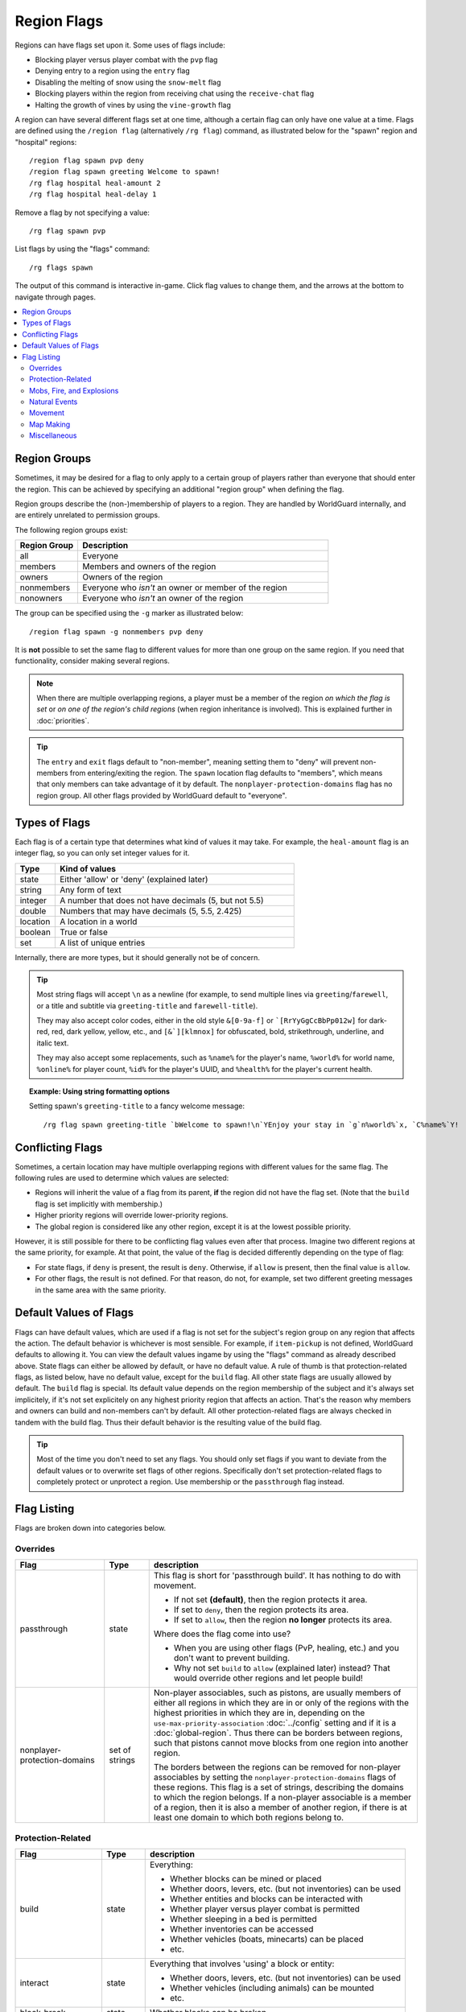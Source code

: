 ============
Region Flags
============

Regions can have flags set upon it. Some uses of flags include:

* Blocking player versus player combat with the ``pvp`` flag
* Denying entry to a region using the ``entry`` flag
* Disabling the melting of snow using the ``snow-melt`` flag
* Blocking players within the region from receiving chat using the ``receive-chat`` flag
* Halting the growth of vines by using the ``vine-growth`` flag

A region can have several different flags set at one time, although a certain flag can only have one value at a time. Flags are defined using the ``/region flag`` (alternatively ``/rg flag``) command, as illustrated below for the "spawn" region and "hospital" regions::

    /region flag spawn pvp deny
    /region flag spawn greeting Welcome to spawn!
    /rg flag hospital heal-amount 2
    /rg flag hospital heal-delay 1

Remove a flag by not specifying a value::

    /rg flag spawn pvp

List flags by using the "flags" command::

    /rg flags spawn

The output of this command is interactive in-game. Click flag values to change them, and the arrows at the bottom to navigate through pages.

.. contents::
    :local:
    :backlinks: none
    :depth: 2

.. _region-groups:

Region Groups
=============

Sometimes, it may be desired for a flag to only apply to a certain group of players rather than everyone that should enter the region. This can be achieved by specifying an additional "region group" when defining the flag.

Region groups describe the (non-)membership of players to a region. They are handled by WorldGuard internally, and are entirely unrelated to permission groups.

The following region groups exist:

.. csv-table::
    :header: Region Group, Description
    :widths: 5, 20

    all,Everyone
    members,Members and owners of the region
    owners,Owners of the region
    nonmembers,Everyone who `isn't` an owner or member of the region
    nonowners,Everyone who `isn't` an owner of the region

The group can be specified using the ``-g`` marker as illustrated below::

    /region flag spawn -g nonmembers pvp deny

It is **not** possible to set the same flag to different values for more than one group on the same region. If you need that functionality, consider making several regions.

.. note::
    When there are multiple overlapping regions, a player must be a member of the region *on which the flag is set* or *on one of the region's child regions* (when region inheritance is involved). This is explained further in :doc:`priorities`.

.. tip::
    The ``entry`` and ``exit`` flags default to "non-member", meaning setting them to "deny" will prevent non-members from entering/exiting the region. The ``spawn`` location flag defaults to "members", which means that only members can take advantage of it by default. The ``nonplayer-protection-domains`` flag has no region group. All other flags provided by WorldGuard default to "everyone".

Types of Flags
==============

Each flag is of a certain type that determines what kind of values it may take. For example, the ``heal-amount`` flag is an integer flag, so you can only set integer values for it.

.. csv-table::
    :header: Type, Kind of values
    :widths: 5, 30

    state, "Either 'allow' or 'deny' (explained later)"
    string, "Any form of text"
    integer, "A number that does not have decimals (5, but not 5.5)"
    double, "Numbers that may have decimals (5, 5.5, 2.425)"
    location, "A location in a world"
    boolean, "True or false"
    set, "A list of unique entries"

Internally, there are more types, but it should generally not be of concern.

.. tip::
    Most string flags will accept ``\n`` as a newline (for example, to send multiple lines via ``greeting``/``farewell``, or a title and subtitle via ``greeting-title`` and ``farewell-title``).

    They may also accept color codes, either in the old style ``&[0-9a-f]`` or ```[RrYyGgCcBbPp012w]`` for dark-red, red, dark yellow, yellow, etc., and ``[&`][klmnox]`` for obfuscated, bold, strikethrough, underline, and italic text.

    They may also accept some replacements, such as ``%name%`` for the player's name, ``%world%`` for world name, ``%online%`` for player count, ``%id%`` for the player's UUID, and ``%health%`` for the player's current health.

.. topic:: Example: Using string formatting options

    Setting spawn's ``greeting-title`` to a fancy welcome message::

        /rg flag spawn greeting-title `bWelcome to spawn!\n`YEnjoy your stay in `g`n%world%`x, `C%name%`Y!

Conflicting Flags
=================

Sometimes, a certain location may have multiple overlapping regions with different values for the same flag. The following rules are used to determine which values are selected:

* Regions will inherit the value of a flag from its parent, **if** the region did not have the flag set. (Note that the ``build`` flag is set implicitly with membership.)
* Higher priority regions will override lower-priority regions.
* The global region is considered like any other region, except it is at the lowest possible priority.

However, it is still possible for there to be conflicting flag values even after that process. Imagine two different regions at the same priority, for example. At that point, the value of the flag is decided differently depending on the type of flag:

* For state flags, if ``deny`` is present, the result is ``deny``. Otherwise, if ``allow`` is present, then the final value is ``allow``.
* For other flags, the result is not defined. For that reason, do not, for example, set two different greeting messages in the same area with the same priority.

Default Values of Flags
=======================

Flags can have default values, which are used if a flag is not set for the subject's region group on any region that affects the action. The default behavior is whichever is most sensible. For example, if ``item-pickup`` is not defined, WorldGuard defaults to allowing it. You can view the default values ingame by using the "flags" command as already described above. State flags can either be allowed by default, or have no default value. A rule of thumb is that protection-related flags, as listed below, have no default value, except for the ``build`` flag. All other state flags are usually allowed by default. The ``build`` flag is special. Its default value depends on the region membership of the subject and it's always set implicitely, if it's not set explicitely on any highest priority region that affects an action. That's the reason why members and owners can build and non-members can't by default. All other protection-related flags are always checked in tandem with the build flag. Thus their default behavior is the resulting value of the build flag.

.. tip::
    Most of the time you don't need to set any flags. You should only set flags if you want to deviate from the default values or to overwrite set flags of other regions. Specifically don't set protection-related flags to completely protect or unprotect a region. Use membership or the ``passthrough`` flag instead.

Flag Listing
============

Flags are broken down into categories below.

.. _flag-overrides:

Overrides
~~~~~~~~~

.. csv-table::
    :header: Flag, Type, description
    :widths: 10, 5, 30

    passthrough,state,"This flag is short for 'passthrough build'. It has nothing to do with movement.

    * If not set **(default)**, then the region protects it area.
    * If set to ``deny``, then the region protects its area.
    * If set to ``allow``, then the region **no longer** protects its area.

    Where does the flag come into use?

    * When you are using other flags (PvP, healing, etc.) and you don't want to prevent building.
    * Why not set ``build`` to ``allow`` (explained later) instead? That would override other regions and let people build!"
    nonplayer-protection-domains,set of strings,"Non-player associables, such as pistons, are usually members of either all regions in which they are in or only of the regions with the highest priorities in which they are in, depending on the ``use-max-priority-association`` :doc:`../config` setting and if it is a :doc:`global-region`. Thus there can be borders between regions, such that pistons cannot move blocks from one region into another region.

    The borders between the regions can be removed for non-player associables by setting the ``nonplayer-protection-domains`` flags of these regions. This flag is a set of strings, describing the domains to which the region belongs. If a non-player associable is a member of a region, then it is also a member of another region, if there is at least one domain to which both regions belong to."

Protection-Related
~~~~~~~~~~~~~~~~~~

.. csv-table::
    :header: Flag, Type, description
    :widths: 10, 5, 30

    build,state,"Everything:

    * Whether blocks can be mined or placed
    * Whether doors, levers, etc. (but not inventories) can be used
    * Whether entities and blocks can be interacted with
    * Whether player versus player combat is permitted
    * Whether sleeping in a bed is permitted
    * Whether inventories can be accessed
    * Whether vehicles (boats, minecarts) can be placed
    * etc."
    interact,state,"Everything that involves 'using' a block or entity:

    * Whether doors, levers, etc. (but not inventories) can be used
    * Whether vehicles (including animals) can be mounted
    * etc."
    block-break,state,Whether blocks can be broken
    block-place,state,Whether blocks can be placed
    use,state,"Whether doors, levers, etc. (but not inventories) can be used"
    damage-animals,state,"Whether players can harm friendly animals (cows, sheep, etc)"
    chest-access,state,Whether inventories can be accessed
    ride,state,Whether vehicles (including animals) can be mounted
    pvp,state,Whether player versus player combat is permitted
    sleep,state,Whether sleeping in a bed is permitted
    respawn-anchors,state,Whether respawn anchors can be activated
    tnt,state,Whether TNT detonation or block damage is permitted
    vehicle-place,state,"Whether vehicles (boats, minecarts) can be placed"
    vehicle-destroy,state,Whether vehicles can be destroyed
    lighter,state,Whether flint and steel or a fire charge can be used
    block-trampling,state,Whether farmland and turtle or sniffer eggs can be trampled
    frosted-ice-form,state,Whether players with frost walker boots will form ice
    item-frame-rotation,state,Whether items can be rotated within item frames
    firework-damage,state,Whether fireworks can deal damage to entities
    use-anvil,state,Whether anvils can be used
    use-dripleaf,state,Whether dripleaf can be used

.. warning::
    None of these flags are player-specific. For example, the ``block-break`` flag, if set to deny, **prevents pistons from breaking blocks**.

    To understand why, consider the fact that players can fling TNT into a region from outside, or a player can build an inchworm piston machine that moves into another region. While these actions were caused by a player, realistically attempting to figure which player built the TNT cannon or used it is much more difficult. However, you still want to prevent someone from blowing up spawn with a TNT cannon.

    Outright blocking TNT cannons or pistons is the wrong solution. Pistons and TNT cannons should be allowed in *some* cases. For example, a TNT cannon or piston inside should work *within* the region.

    First off, remember who can build in regions: it's **not** players, it's **members**. When we consider pistons or TNT, it should be no different. How does WorldGuard figure out whether a piston machine or TNT cannon is a member of a region? **If it's inside the region,** of course!

    When you create a region, before setting any flags on it:

    * Members may build
    * Non-members may **not** build

    TNT cannons and pistons inside are allowed to work because they are "members." An imaginary player, "Bobby," who isn't a member yet, is unable to place or break blocks. Once you add Bobby to the region, then Bobby can build.

    When you set the protection flags, you override this behavior. If you set ``block-break`` to ``deny``, then even members are unable to break blocks. Bobby cannot break blocks. A TNT cannon inside cannot break blocks. A piston inside cannot break blocks. **You break pistons.**

    That raises two questions:

    * **How do I prevent players from placing or breaking blocks?** Don't do anything. Don't change any flags! Remember, only members can build by default.
    * **How do I change a flag to only affect players?** You probably mean: how do you make a flag only affect *non-members*? Well, that's easy: use :ref:`region-groups`.

.. tip::
    Note: If the ``build`` flag is set to ``allow`` or ``deny``, it can still be overriden with a different flag (``block-break``, ``interact``, etc.). The ``build`` flag is set implicitly with membership.

Mobs, Fire, and Explosions
~~~~~~~~~~~~~~~~~~~~~~~~~~

.. csv-table::
    :header: Flag, Type, description
    :widths: 10, 5, 30

    creeper-explosion,state,Whether creeper explosions can do damage
    enderdragon-block-damage,state,Whether enderdragons can do block damage (destroy blocks)
    ghast-fireball,state,Whether ghast fireballs and wither skulls can do damage
    other-explosion,state,Whether explosions can do damage
    fire-spread,state,Whether fire can spread
    enderman-grief,state,Whether endermen will break/place blocks
    snowman-trails,state,Whether snow golem will create snow beneath them
    ravager-grief,state,Whether ravagers will break blocks
    mob-damage,state,Whether mobs can hurt players
    mob-spawning,state,"Whether mobs can spawn, including 'manually' spawning via commands, spawn eggs, or similar methods"
    deny-spawn,set of entity types,A list of entity types that cannot spawn, including 'manually' spawning via commands, spawn eggs, or similar methods"
    entity-painting-destroy,state,Whether non-player entities can destroy paintings
    entity-item-frame-destroy,state,Whether non-player entities can destroy item frames
    wither-damage,state,"Whether withers can do damage (with their body explosions - skull projectiles are handled by ghast-fireball as mentioned above)"

.. topic:: Example: Preventing sheep and cows from spawning at spawn

    The entity types must be specified::

        /rg flag spawn deny-spawn cow,pig

Natural Events
~~~~~~~~~~~~~~

.. csv-table::
    :header: Flag, Type, description
    :widths: 10, 5, 30

    lava-fire,state,Whether lava can start fires
    lightning,state,Whether lightning can strike
    water-flow,state,Whether water can flow
    lava-flow,state,Whether lava can flow
    snow-fall,state,Whether snow will form tiles on the ground
    snow-melt,state,Whether snow will melt
    ice-form,state,Whether ice will form
    ice-melt,state,Whether ice will melt
    frosted-ice-melt,state,Whether frosted ice will melt
    mushroom-growth,state,Whether mushrooms will grow
    leaf-decay,state,Whether leaves will decay
    grass-growth,state,Whether grass will grow
    mycelium-spread,state,Whether mycelium will spread
    vine-growth,state,Whether vines (and kelp) will grow
    rock-growth,state,"Whether rocks (dripstone, etc) will grow"
    sculk-growth,state,"Whether sculk (sculk and sculk vines) will grow"
    crop-growth,state,"Whether crops (wheat, potatoes, melons, etc) will grow"
    soil-dry,state,Whether soil will dry
    coral-fade,state,Whether coral will die when not in water
    copper-fade,state,Whether copper will fade

.. warning::
    The ``fire-spread``, ``water-flow``, ``lava-flow`` and ``lava-fire`` flags require that the "high frequency flags" option be enabled in the :doc:`configuration <../config>`. This is because these events can be very frequent, requiring more region lookups, and potentially slowing down your server (or at least warming the server room a bit more).

Movement
~~~~~~~~

.. csv-table::
    :header: Flag, Type, description
    :widths: 10, 5, 30

    entry,state,Whether players (by default non-members) can enter the region
    exit,state,Whether players (by default non-members) can exit the region
    exit-via-teleport,state,"Whether players can exit the region via teleport.
    
    This only takes effect if the player is otherwise denied exiting the region"
    exit-override,boolean,Whether to always allow a player to exit
    entry-deny-message,string,The message issued to players that are denied entry
    exit-deny-message,string,The message issued to players that are denied exit
    notify-enter,boolean,Whether players with the ``worldguard.notify`` permission are notified when another player enters the region
    notify-leave,boolean,Whether players with the ``worldguard.notify`` permission are notified when another player leaves the region
    greeting,string,The message that appears in chat upon entering the region
    greeting-title,string,The title that appears upon entering the region. Including a newline (``\n``) will send a subtitle.
    farewell,string,The message that appears in chat upon leaving the region
    farewell-title,string,The title that appears upon leaving the region. Including a newline (``\n``) will send a subtitle.
    enderpearl,state,Whether enderpearls can be used
    chorus-fruit-teleport,state,Whether chorus fruits can be used to teleport
    teleport,location,The location to teleport to when the ``/region teleport`` command is used with the region name
    spawn,location,The location to spawn or teleport to when a player (by default member) dies within the region
    teleport-message,string,The message issued to players that are teleported with ``/region teleport``

.. tip::
    As mentioned above, the ``spawn`` location flag defaults to "members", which means that only members can take advantage of it by default. Set the region group for the flag to change this.

.. tip::
    If overlapping regions have the same ``greeting`` or ``farewell`` flag, no message is sent when moving between these regions, e.g. if you enter one region while being in the other. This is also true, in a more general sense, of any player movement that does *not* result in the flag at the "from" and "to" locations changing.

.. warning::
    The ``greeting`` and ``farewell`` message flags require that the "use player move event" option **not** be disabled in the :doc:`configuration <../config>`.

.. topic:: Example: Preventing non-members of a "secret_club" region from entering it
    
    Since entry defaults to "nonmembers", you don't need to explicitly set it here::

        /rg flag secret_club entry deny

Map Making
~~~~~~~~~~

.. csv-table::
    :header: Flag, Type, description
    :widths: 10, 5, 30

    item-pickup,state,Whether items can be picked up
    item-drop,state,Whether items can be dropped
    exp-drops,state,Whether XP drops are permitted
    deny-message,string,The message issued to players that are denied an action
    invincible,state,Whether players are invincible
    fall-damage,state,Whether entities receive fall damage
    game-mode,gamemode,"The gamemode (survival, creative, adventure) that will be applied to players that enter the region"
    time-lock,string,"Time of day in ticks (between 0 and 24000) that players will see the world as while in the region. Use + or - for time relative to the world time."
    weather-lock,weather,Type of weather players will see when in the region. This does not affect world mechanics. Valid values are ``rain`` and ``clear``.
    natural-health-regen,state,Whether players should naturally regen health from being satiated or being in peaceful mode.
    natural-hunger-drain,state,Whether players should naturally lose hunger due to saturation/exhaustion levels.
    heal-delay,integer,The number of seconds between heals (if ``heal-amount`` is set). Set to 0 to disable.
    heal-amount,integer,The amount of half hearts to heal (or hurt if negative) the player at the rate of ``heal-delay``
    heal-min-health,double,The minimum number of half hearts that damage (via ``heal-amount``) will not exceed
    heal-max-health,double,The maximum number of half hearts that healing (via ``heal-amount``) will not exceed
    feed-delay,integer,"See equivalent heal flag, except this is for food"
    feed-amount,integer,"See equivalent heal flag, except this is for food"
    feed-min-hunger,integer,"See equivalent heal flag, except this is for food"
    feed-max-hunger,integer,"See equivalent heal flag, except this is for food"
    blocked-cmds,set of strings,A list of commands to block
    allowed-cmds,set of strings,A list of commands to whitelist (any unallowed commands will be blocked)

.. warning::
    The healing and feeding flags require that the "use player move event" option **not** be disabled in the :doc:`configuration <../config>`.

.. topic:: Example: Changing the message players receive when an action they try is blocked
    
    Set the ``deny-message`` flag::

        /rg flag spawn deny-message Sorry! You are at spawn. If you want to find a place to call home, use the rail station to leave spawn.

.. topic:: Example: Blocking the "/tp" and "/teleport" commands at spawn
    
    The commands in question can be blocked with::

        /rg flag spawn blocked-cmds /tp,/teleport

.. topic:: Example: In a "hospital" region, heal players one heart every second up to half their health bar
    
    Without any buffs, the player's maximum health is 20, so 10 is half of that::

        /rg flag hospital heal-delay 1
        /rg flag hospital heal-amount 2
        /rg flag hospital heal-max-health 10

Miscellaneous
~~~~~~~~~~~~~

.. csv-table::
    :header: Flag, Type, description
    :widths: 10, 5, 30

    pistons,state,Whether pistons can be used
    send-chat,state,Whether players can send chat
    receive-chat,state,Whether players can receive chat
    potion-splash,state,Whether potions can have splash effects

.. note::
    WorldGuard can only limit chat or commands on the server WorldGuard is running on. If you are using some sort of proxy that handles commands or the chat, WorldGuard won't be able to affect that.